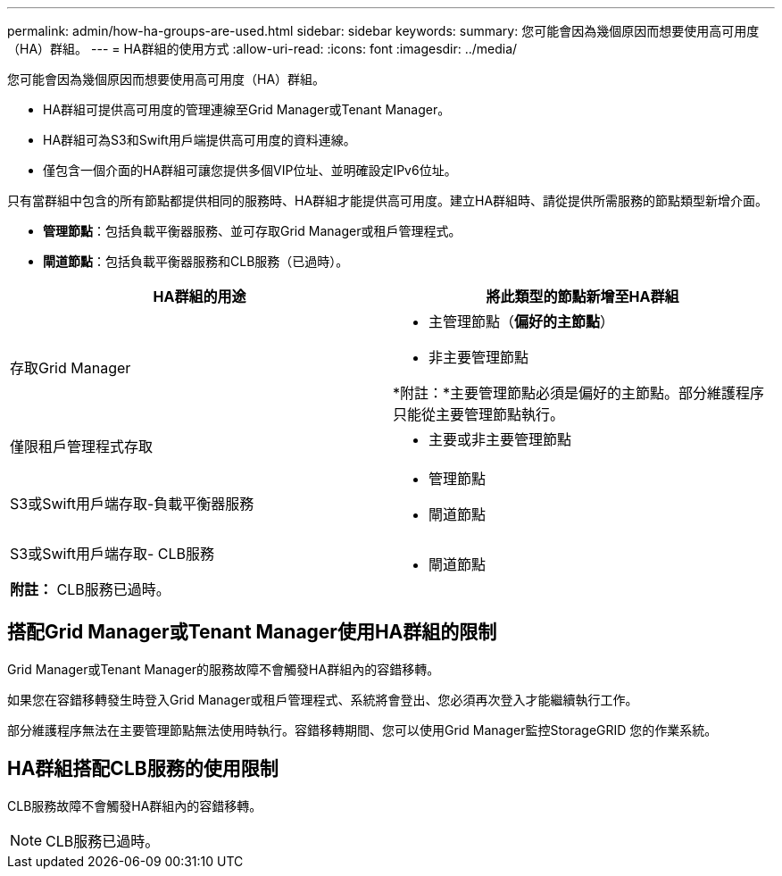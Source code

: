 ---
permalink: admin/how-ha-groups-are-used.html 
sidebar: sidebar 
keywords:  
summary: 您可能會因為幾個原因而想要使用高可用度（HA）群組。 
---
= HA群組的使用方式
:allow-uri-read: 
:icons: font
:imagesdir: ../media/


[role="lead"]
您可能會因為幾個原因而想要使用高可用度（HA）群組。

* HA群組可提供高可用度的管理連線至Grid Manager或Tenant Manager。
* HA群組可為S3和Swift用戶端提供高可用度的資料連線。
* 僅包含一個介面的HA群組可讓您提供多個VIP位址、並明確設定IPv6位址。


只有當群組中包含的所有節點都提供相同的服務時、HA群組才能提供高可用度。建立HA群組時、請從提供所需服務的節點類型新增介面。

* *管理節點*：包括負載平衡器服務、並可存取Grid Manager或租戶管理程式。
* *閘道節點*：包括負載平衡器服務和CLB服務（已過時）。


[cols="1a,1a"]
|===
| HA群組的用途 | 將此類型的節點新增至HA群組 


 a| 
存取Grid Manager
 a| 
* 主管理節點（*偏好的主節點*）
* 非主要管理節點


*附註：*主要管理節點必須是偏好的主節點。部分維護程序只能從主要管理節點執行。



 a| 
僅限租戶管理程式存取
 a| 
* 主要或非主要管理節點




 a| 
S3或Swift用戶端存取-負載平衡器服務
 a| 
* 管理節點
* 閘道節點




 a| 
S3或Swift用戶端存取- CLB服務

*附註：* CLB服務已過時。
 a| 
* 閘道節點


|===


== 搭配Grid Manager或Tenant Manager使用HA群組的限制

Grid Manager或Tenant Manager的服務故障不會觸發HA群組內的容錯移轉。

如果您在容錯移轉發生時登入Grid Manager或租戶管理程式、系統將會登出、您必須再次登入才能繼續執行工作。

部分維護程序無法在主要管理節點無法使用時執行。容錯移轉期間、您可以使用Grid Manager監控StorageGRID 您的作業系統。



== HA群組搭配CLB服務的使用限制

CLB服務故障不會觸發HA群組內的容錯移轉。


NOTE: CLB服務已過時。
